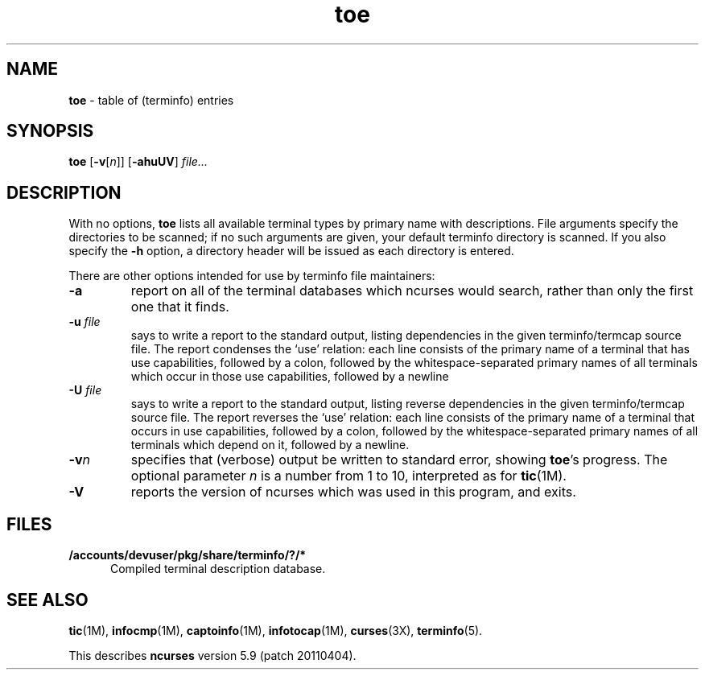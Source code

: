 .\"***************************************************************************
.\" Copyright (c) 1998-2008,2010 Free Software Foundation, Inc.              *
.\"                                                                          *
.\" Permission is hereby granted, free of charge, to any person obtaining a  *
.\" copy of this software and associated documentation files (the            *
.\" "Software"), to deal in the Software without restriction, including      *
.\" without limitation the rights to use, copy, modify, merge, publish,      *
.\" distribute, distribute with modifications, sublicense, and/or sell       *
.\" copies of the Software, and to permit persons to whom the Software is    *
.\" furnished to do so, subject to the following conditions:                 *
.\"                                                                          *
.\" The above copyright notice and this permission notice shall be included  *
.\" in all copies or substantial portions of the Software.                   *
.\"                                                                          *
.\" THE SOFTWARE IS PROVIDED "AS IS", WITHOUT WARRANTY OF ANY KIND, EXPRESS  *
.\" OR IMPLIED, INCLUDING BUT NOT LIMITED TO THE WARRANTIES OF               *
.\" MERCHANTABILITY, FITNESS FOR A PARTICULAR PURPOSE AND NONINFRINGEMENT.   *
.\" IN NO EVENT SHALL THE ABOVE COPYRIGHT HOLDERS BE LIABLE FOR ANY CLAIM,   *
.\" DAMAGES OR OTHER LIABILITY, WHETHER IN AN ACTION OF CONTRACT, TORT OR    *
.\" OTHERWISE, ARISING FROM, OUT OF OR IN CONNECTION WITH THE SOFTWARE OR    *
.\" THE USE OR OTHER DEALINGS IN THE SOFTWARE.                               *
.\"                                                                          *
.\" Except as contained in this notice, the name(s) of the above copyright   *
.\" holders shall not be used in advertising or otherwise to promote the     *
.\" sale, use or other dealings in this Software without prior written       *
.\" authorization.                                                           *
.\"***************************************************************************
.\"
.\" $Id: toe.1m,v 1.23 2010/12/04 18:40:45 tom Exp $
.TH toe 1M ""
.ds n 5
.ds d /accounts/devuser/pkg/share/terminfo
.SH NAME
\fBtoe\fR \- table of (terminfo) entries
.SH SYNOPSIS
\fBtoe\fR [\fB\-v\fR[\fIn\fR]] [\fB\-ahuUV\fR] \fIfile...\fR
.br
.SH DESCRIPTION
.PP
With no options,
\fBtoe\fR lists all available terminal types by primary name
with descriptions.
File arguments specify the directories to be scanned; if no
such arguments are given,
your default terminfo directory is scanned.
If you also specify the \fB\-h\fR option,
a directory header will be issued as each
directory is entered.
.PP
There are other options intended for use by terminfo file maintainers:
.TP
\fB\-a\fR
report on all of the terminal databases which ncurses would search,
rather than only the first one that it finds.
.TP
\fB\-u\fR \fIfile\fR
says to write a report to the standard output,
listing dependencies in the given terminfo/termcap source file.
The report condenses the `use' relation:
each line consists of the primary name of a terminal that
has use capabilities,
followed by a colon,
followed by the
whitespace-separated primary names of all terminals which occur in those use
capabilities,
followed by a newline
.TP
\fB\-U\fR \fIfile\fR
says to write a report to the standard output,
listing reverse dependencies in the given terminfo/termcap source file.
The report reverses the `use' relation:
each line consists of the primary name of a
terminal that occurs in use capabilities,
followed by a colon,
followed by the
whitespace-separated primary names of all terminals which depend on it,
followed by a newline.
.TP
\fB\-v\fR\fIn\fR
specifies that (verbose) output be written to standard error,
showing \fBtoe\fR's progress.
The optional parameter \fIn\fR is a number from 1 to 10,
interpreted as for \fBtic\fR(1M).
.TP
\fB\-V\fR
reports the version of ncurses which was used in this program,
and exits.
.SH FILES
.TP 5
\fB\*d/?/*\fR
Compiled terminal description database.
.SH SEE ALSO
\fBtic\fR(1M),
\fBinfocmp\fR(1M),
\fBcaptoinfo\fR(1M),
\fBinfotocap\fR(1M),
\fBcurses\fR(3X),
\fBterminfo\fR(\*n).
.PP
This describes \fBncurses\fR
version 5.9 (patch 20110404).
